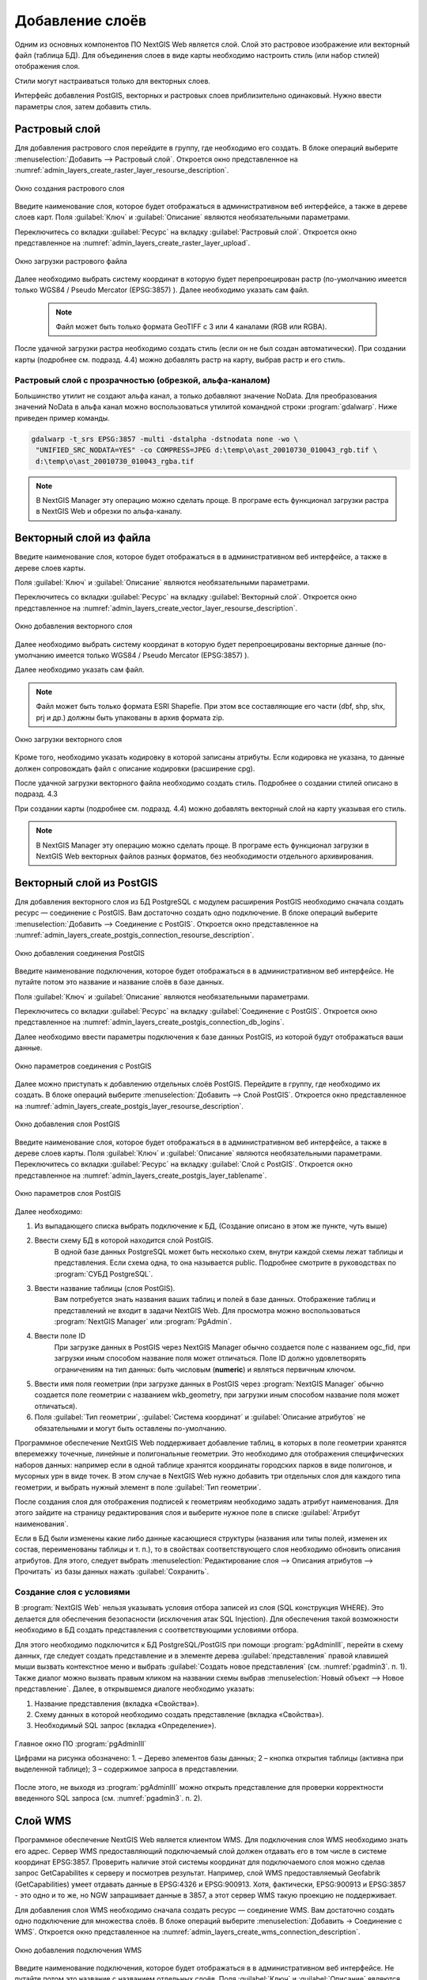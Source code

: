.. sectionauthor:: Артём Светлов <artem.svetlov@nextgis.ru>

.. _create_layers:

Добавление слоёв
================================

Одним из основных компонентов ПО NextGIS Web является слой. Слой это растровое изображение или векторный файл (таблица БД). Для объединения слоев в виде карты необходимо настроить стиль (или набор стилей) отображения слоя.

Стили могут настраиваться только для векторных слоев.

Интерфейс добавления PostGIS, векторных и растровых слоев приблизительно одинаковый. Нужно ввести параметры слоя, затем добавить стиль.

Растровый слой
--------------

Для добавления растрового слоя перейдите в группу, где необходимо его создать. В блоке операций выберите :menuselection:`Добавить --> Растровый слой`. Откроется окно представленное на :numref:`admin_layers_create_raster_layer_resourse_description`. 

.. figure:: _static/admin_layers_create_raster_layer_resourse_description.png
   :name: admin_layers_create_raster_layer_resourse_description
   :align: center
   :scale: 75%

   Окно создания растрового слоя


Введите наименование слоя, которое будет отображаться в административном веб интерфейсе, а также в дереве слоев карт.
Поля :guilabel:`Ключ` и :guilabel:`Описание` являются необязательными параметрами.

Переключитесь со вкладки :guilabel:`Ресурс` на вкладку :guilabel:`Растровый слой`. Откроется окно представленное на :numref:`admin_layers_create_raster_layer_upload`.

.. figure:: _static/admin_layers_create_raster_layer_upload.png
   :name: admin_layers_create_raster_layer_upload
   :align: center
   :scale: 75%

   Окно загрузки растрового файла

Далее необходимо выбрать систему координат в которую будет перепроецирован растр (по-умолчанию имеется только WGS84 / Pseudo Mercator (EPSG:3857) ).
Далее необходимо указать сам файл. 

   .. note:: Файл может быть только формата GeoTIFF с 3 или 4 каналами (RGB или RGBA). 
 
После удачной загрузки растра необходимо создать стиль (если он не был создан автоматически). 
При создании карты (подробнее см. подразд. 4.4) можно добавлять растр на карту, выбрав растр и его стиль.

Растровый слой с прозрачностью (обрезкой, альфа-каналом)
^^^^^^^^^^^^^^^^^^^^^^^^^^^^^^^^^^^^^^^^^^^^^^^^^^^^^^^^^^^^^^

Большинство утилит не создают альфа канал, а только добавляют значение NoData. Для преобразования значений NoData в альфа канал можно воспользоваться утилитой командной строки  :program:`gdalwarp`. Ниже приведен пример команды.

.. code:: shell

    gdalwarp -t_srs EPSG:3857 -multi -dstalpha -dstnodata none -wo \
     "UNIFIED_SRC_NODATA=YES" -co COMPRESS=JPEG d:\temp\o\ast_20010730_010043_rgb.tif \ 
     d:\temp\o\ast_20010730_010043_rgba.tif




.. note:: В NextGIS Manager эту операцию можно сделать проще. В програме есть функционал загрузки растра в NextGIS Web и обрезки по альфа-каналу. 















Векторный слой из файла
-----------------------

Введите наименование слоя, которое будет отображаться в в административном веб интерфейсе, а также в дереве слоев карты. 

Поля :guilabel:`Ключ` и :guilabel:`Описание` являются необязательными параметрами. 

Переключитесь со вкладки :guilabel:`Ресурс` на вкладку :guilabel:`Векторный слой`. Откроется окно представленное на :numref:`admin_layers_create_vector_layer_resourse_description`. 

.. figure:: _static/admin_layers_create_vector_layer_resourse_description.png
   :name: admin_layers_create_vector_layer_resourse_description
   :align: center
   :scale: 75%

   Окно добавления векторного слоя

Далее необходимо выбрать систему координат в которую будет перепроецированы векторные данные (по-умолчанию имеется только WGS84 / Pseudo Mercator (EPSG:3857) ). 

Далее необходимо указать сам файл. 

.. note:: Файл может быть только формата ESRI Shapefie. При этом все составляющие его части (dbf, shp, shx, prj и др.) должны быть упакованы в архив формата zip. 


.. figure:: _static/admin_layers_create_vector_layer_upload.png
   :name: admin_layers_create_vector_layer_upload
   :align: center
   :scale: 75%

   Окно загрузки векторного слоя

Кроме того, необходимо указать кодировку в которой записаны атрибуты. Если кодировка не указана, то данные должен сопровождать файл с описание кодировки (расширение cpg). 

После удачной загрузки векторного файла необходимо создать стиль. Подробнее о создании стилей описано в подразд. 4.3

При создании карты (подробнее см. подразд. 4.4) можно добавлять векторный слой на карту указывая его стиль.

.. note:: В NextGIS Manager эту операцию можно сделать проще. В програме есть функционал загрузки в NextGIS Web векторных файлов разных форматов, без необходимости отдельного архивирования. 













Векторный слой из PostGIS
-------------------------

Для добавления векторного слоя из БД PostgreSQL с модулем расширения PostGIS необходимо сначала создать ресурс — соединение с PostGIS. Вам достаточно создать одно подключение. В блоке операций выберите :menuselection:`Добавить --> Cоединение с PostGIS`. Откроется окно представленное на :numref:`admin_layers_create_postgis_connection_resourse_description`. 

.. figure:: _static/admin_layers_create_postgis_connection_resourse_description.png
   :name: admin_layers_create_postgis_connection_resourse_description
   :align: center
   :alt: map to buried treasure
   :scale: 75%

   Окно добавления соединения PostGIS

Введите наименование подключения, которое будет отображаться в в административном веб интерфейсе. Не путайте потом это название и название слоёв в базе данных. 

Поля :guilabel:`Ключ` и :guilabel:`Описание` являются необязательными параметрами.  

Переключитесь со вкладки :guilabel:`Ресурс` на вкладку :guilabel:`Cоединение с PostGIS`. Откроется окно представленное на :numref:`admin_layers_create_postgis_connection_db_logins`. 


Далее необходимо ввести параметры подключения к базе данных PostGIS, из которой будут отображаться ваши данные.  

.. figure:: _static/admin_layers_create_postgis_connection_db_logins.png
   :name: admin_layers_create_postgis_connection_db_logins
   :align: center
   :scale: 75%

   Окно параметров соединения с PostGIS


Далее можно приступать к добавлению отдельных слоёв PostGIS. Перейдите в группу, где необходимо их создать. В блоке операций выберите :menuselection:`Добавить --> Слой PostGIS`. Откроется окно представленное на :numref:`admin_layers_create_postgis_layer_resourse_description`. 

.. figure:: _static/admin_layers_create_postgis_layer_resourse_description.png
   :name: admin_layers_create_postgis_layer_resourse_description
   :align: center
   :scale: 75%

   Окно добавления слоя PostGIS

Введите наименование слоя, которое будет отображаться в в административном веб интерфейсе, а также в дереве слоев карты. 
Поля :guilabel:`Ключ` и :guilabel:`Описание` являются необязательными параметрами.  
Переключитесь со вкладки :guilabel:`Ресурс` на вкладку :guilabel:`Слой с PostGIS`. Откроется окно представленное на :numref:`admin_layers_create_postgis_layer_tablename`. 

.. figure:: _static/admin_layers_create_postgis_layer_tablename.png
   :name: admin_layers_create_postgis_layer_tablename
   :align: center
   :scale: 75%

   Окно параметров слоя PostGIS

Далее необходимо:

#. Из выпадающего списка выбрать подключение к БД, (Создание описано в этом же пункте, чуть выше)
#. Ввести схему БД в которой находится слой PostGIS. 
	В одной базе данных PostgreSQL может быть несколько схем, внутри каждой схемы лежат таблицы и представления. Если схема одна, то она называется public. Подробнее смотрите в руководствах по :program:`СУБД PostgreSQL`.
#. Ввести название таблицы (слоя PostGIS). 
	Вам потребуется знать названия ваших таблиц и полей в базе данных. 
	Отображение таблиц и представлений не входит в задачи NextGIS Web. Для просмотра можно воспользоваться :program:`NextGIS Manager` или :program:`PgAdmin`.
#. Ввести поле ID 
	При загрузке данных в PostGIS через NextGIS Manager обычно создается поле с названием ogc_fid, при загрузки иным способом название поля может отличаться.
	Поле ID должно удовлетворять ограничениям на тип данных: быть числовым (**numeric**) и являться первичным ключом.
#. Ввести имя поля геометрии (при загрузке данных в PostGIS через :program:`NextGIS Manager`  обычно создается поле геометрии с названием wkb_geometry, при загрузки иным способом название поля может отличаться).
#. Поля :guilabel:`Тип геометрии`, :guilabel:`Система координат` и :guilabel:`Описание атрибутов` не обязательными и могут быть оставлены по-умолчанию.


Программное обеспечение NextGIS Web поддерживает добавление таблиц, в которых в поле геометрии хранятся вперемежку точечные, линейные и полигональные геометрии. Это необходимо для отображения специфических наборов данных: например если в одной таблице хранятся координаты городских парков в виде полигонов, и мусорных урн в виде точек. В этом случае в NextGIS Web нужно добавить три отдельных слоя для каждого типа геометрии, и выбрать нужный элемент в поле :guilabel:`Тип геометрии`.

После создания слоя для отображения подписей к геометриям необходимо задать атрибут наименования. Для этого зайдите на страницу редактирования слоя и выберите нужное поле в списке :guilabel:`Атрибут наименования`.

Если в БД были изменены какие либо данные касающиеся структуры (названия или типы полей, изменен их состав, переименованы таблицы и т. п.), то в свойствах соответствующего слоя необходимо обновить описания атрибутов. Для этого, следует выбрать :menuselection:`Редактирование слоя --> Описания атрибутов --> Прочитать` из базы данных нажать :guilabel:`Сохранить`.

Создание слоя с условиями
^^^^^^^^^^^^^^^^^^^^^^^^^^^^^^^^^^^^^^^^^^^^^^^^^^^^^^^^^^^^^^

В :program:`NextGIS Web` нельзя указывать условия отбора записей из слоя (SQL конструкция WHERE). Это делается для обеспечения безопасности (исключения атак SQL Injection). Для обеспечения такой возможности необходимо в БД создать представления с соответствующими условиями отбора.

Для этого необходимо подключится к БД PostgreSQL/PostGIS при помощи :program:`pgAdminIII`, перейти в схему данных, где следует создать представление и в элементе дерева :guilabel:`представления` правой клавишей мыши вызвать контекстное меню и выбрать :guilabel:`Создать новое представления` (см. :numref:`pgadmin3`. п. 1). Также диалог можно вызвать правым кликом на названии схемы выбрав :menuselection:`Новый объект --> Новое представление`.
Далее, в открывшемся диалоге необходимо указать:

#. Название представления (вкладка «Свойства»).
#. Схему данных в которой необходимо создать представление (вкладка «Свойства»).
#. Необходимый SQL запрос (вкладка «Определение»).

.. figure:: _static/pgadmin3.png
   :name: pgadmin3
   :align: center
   :scale: 75%

   Главное окно ПО :program:`pgAdminIII`

   Цифрами на рисунка обозначено: 1. – Дерево элементов базы данных; 2 – кнопка открытия таблицы (активна при выделенной таблице); 3 – содержимое запроса в представлении.

После этого, не выходя из :program:`pgAdminIII` можно открыть представление для проверки корректности введенного SQL запроса (см. :numref:`pgadmin3`. п. 2). 






























Cлой WMS
--------

Программное обеспечение NextGIS Web является клиентом WMS. Для подключения слоя WMS необходимо знать его адрес. Сервер WMS предоставляющий подключаемый слой должен отдавать его в том числе в системе координат EPSG:3857. Проверить наличие этой системы координат для подключаемого слоя можно сделав запрос GetCapabilites к серверу и посмотрев результат.
Например, слой WMS предоставляемый Geofabrik (GetCapabilities) умеет отдавать данные в EPSG:4326 и EPSG:900913. Хотя, фактически, EPSG:900913 и EPSG:3857 - это одно и то же, но NGW запрашивает данные в 3857, а этот сервер WMS такую проекцию не поддерживает.


Для добавления слоя WMS необходимо сначала создать ресурс — соединение WMS. Вам достаточно создать одно подключение для множества слоёв. В блоке операций выберите :menuselection:`Добавить → Cоединение с WMS`. Откроется окно представленное на :numref:`admin_layers_create_wms_connection_description`.

.. figure:: _static/admin_layers_create_wms_connection_description.png
   :name: admin_layers_create_wms_connection_description
   :align: center
   :scale: 75%

   Окно добавления подключения WMS


Введите наименование подключения, которое будет отображаться в в административном веб интерфейсе. Не путайте потом это название с названием отдельных слоёв. 
Поля :guilabel:`Ключ` и :guilabel:`Описание` являются необязательными параметрами.
 
Переключитесь со вкладки :guilabel:`Ресурс` на вкладку :guilabel:`Cоединение WMS`. Откроется окно представленное на :numref:`admin_layers_create_wms_connection_url`.
Далее необходимо ввести параметры подключения к WMS-серверу, из которого будут отображаться ваши данные.  


.. figure:: _static/admin_layers_create_wms_connection_url.png
   :name: admin_layers_create_wms_connection_url
   :align: center
   :scale: 75%

   Окно параметров соединения с WMS

Далее можно приступать к добавлению отдельных слоёв WMS.
Перейдите в группу, где необходимо создать слой WMS. В блоке операций выберите :menuselection:`Добавить --> слой WMS`. Откроется окно представленное на :numref:`admin_layers_create_wms_layer_name`.

.. figure:: _static/admin_layers_create_wms_layer_name.png
   :name: admin_layers_create_wms_layer_name
   :align: center
   :scale: 75%

   Окно параметров слоя WMS


Введите наименование слоя, которое будет отображаться в в административном веб интерфейсе, а также в дереве слоев карты. 
Поля :guilabel:`Ключ` и :guilabel:`Описание` являются необязательными параметрами. 
Переключитесь со вкладки :guilabel:`Ресурс` на вкладку :guilabel:`Cлой WMS`. Откроется окно представленное на :numref:`admin_layers_create_wms_layer_parameters`.

.. figure:: _static/admin_layers_create_wms_layer_parameters.png
   :name: admin_layers_create_wms_layer_parameters
   :align: center
   :scale: 75%

   Окно настройки параметров слоя WMS

Далее необходимо:

#. Выбрать подключение WMS, которое было создано ранее
#. Выбрать систему координат в которой запрашивать данные у WMS сервера (по-умолчанию имеется только WGS84 / Pseudo Mercator (EPSG:3857) ).
#. Если параметры подключения указаны верно, то в поле :guilabel:`Формат` выведется список MIME-типов данных, предоставляемых сервером. Выберите подходящий вам формат.
#. Если параметры подключения указаны верно, то в поле :guilabel:`WMS-слои` выведется список слоёв, предоставляемых сервером. Выберите те слои, которые вам нужны, нажимая по подчёркнутым названиям. Можно выбрать несколько слоёв.


Параметры для добавления WMS-слоя с ПКК (публичной кадастровой картой Росреестра РФ)

URL http://maps.rosreestr.ru/arcgis/services/Cadastre/CadastreWMS/MapServer/WMSServer?request=GetCapabilities&service=WMS

Версия 1.1.1. 



WMS-сервис
----------

Программное обеспечение NextGIS Web может работать как WMS-сервер. 
Для развёртывания WMS-сервиса необходимо добавить ресурс. В блоке операций выберите :menuselection:`Добавить → WMS-сервис`. Откроется типовое окно.
Введите наименование слоя, которое будет отображаться в в административном веб интерфейсе, а также в дереве слоев карты. 
На вкладке Сервис WMS добавьте в список ссылки на стили нужных вам слоёв. Для каждого добавленого стиля вам нужно указать уникальный ключ - можно скопировать его из названия. 


.. figure:: _static/admin_layers_create_wms_service_layers.png
   :name: admin_layers_create_wms_service_layers.png
   :align: center
   :scale: 75%

   Пример настроек WMS-сервиса для раздачи отдельных листов топокарт. 


После создания ресурса вам выведется сообщение с URL WMS-сервиса, который вы можете использовать в других программах, например NextGIS QGIS, или JOSM. 
Далее необходимо настроить права доступа к WMS-сервису. См. главу :ref:`access_rights`.


.. _WFS-service:

WFS-сервис
----------

.. todo:: Написать раздел



Создание группы ресурсов
------------------------

Ресурсы можно объединять в группы. Например, в одну группу можно сложить базовые данные, в другую группу –  космические снимки, в третью – тематические данные и т.д.

Группы служат для удобной организации слоев в панели управления, а также для удобного назначения прав доступа. 

Для создании группы ресурсов необходимо перейти в ту группу (корневая или др.) и в панели операций выбрать :menuselection:`Создать ресурс --> Группа ресурсов`. При этом откроется окно представленное на :numref:`admin_layers_create_group`.

.. figure:: _static/admin_layers_create_group.png
   :name: admin_layers_create_group
   :align: center
   :scale: 75%

   Окно создания группы ресурсов

В открывшемся окне необходимо указать:

* Название группы
* :guilabel:`Ключ` – поле можно оставить пустым
* :guilabel:`Описание` – поле можно оставить пустым


И нажать :guilabel:`Создать`.







Типовая структура
-----------------

С учетом опыта использования NextGIS Web рекомендуется следующая типовая структура 
организации ресурсов.

Типовая структура ::

  Основная группа ресурсов
	Веб-карты
		Основная веб-карта
		Тестовая веб-карта
	Подключения PostGIS
		PostGIS на сервере
	Слои данных
		Базовые данные
			Границы объектов
			Инфраструктура - линейные объекты
			Учётные площадки
		Тематические данные
			Результаты замеров на учётных площадках
			Результаты замеров на учётных маршрутах
			Точки встреч редких видов
		Рельеф
			ASTER DEM
				ЦМР
				Изолинии
		Топографические данные
			Openstreetmap
				Автодороги
				Административные границы
				Гидросеть
				Железнодорожные станции
				Железные дороги
				Землепользование
			1 : 100000
				M-37-015
				M-37-016
				M-37-017
		Съёмка
			Landsat-8
			Ikonos
				


